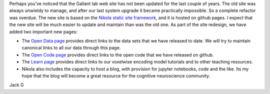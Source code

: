 .. title: Updated web site
.. slug: updated-web-site
.. date: 2023-03-27 21:26:25 UTC-07:00
.. tags: 
.. category: general
.. link: 
.. description: 
.. type: text

Perhaps you’ve noticed that the Gallant lab web site has not been updated for
the last couple of years. The old site was always unwieldy to manage, and after
our last system upgrade it became practically impossible. So a complete refactor
was overdue. The new site is based on the
`Nikola static site framework <https://getnikola.com>`_,
and it is hosted on github pages. I expect that the new site will be much easier
to update and maintain than was the old one. As part of the site redesign, we have
added two important new pages:

- The `Open Data page <https://gallantlab.org/open_data/>`_ provides
  direct links to the data sets that we have released to date. We will try to
  maintain canonical links to all our data through this page.
- The `Open Code page <https://gallantlab.org/open_code>`_ provides
  direct links to the open code that we have released on github.
- The `Learn page <https://gallantlab.org/learn>`_ provides direct links to our
  voxelwise encoding model tutorials and to other teaching resources.
- Nikola also includes the capacity to host a blog, with provision for jupyter
  notebooks, code and the like. Its
  my hope that the blog will become a great resource for the cognitive neuroscience
  community.

Jack G